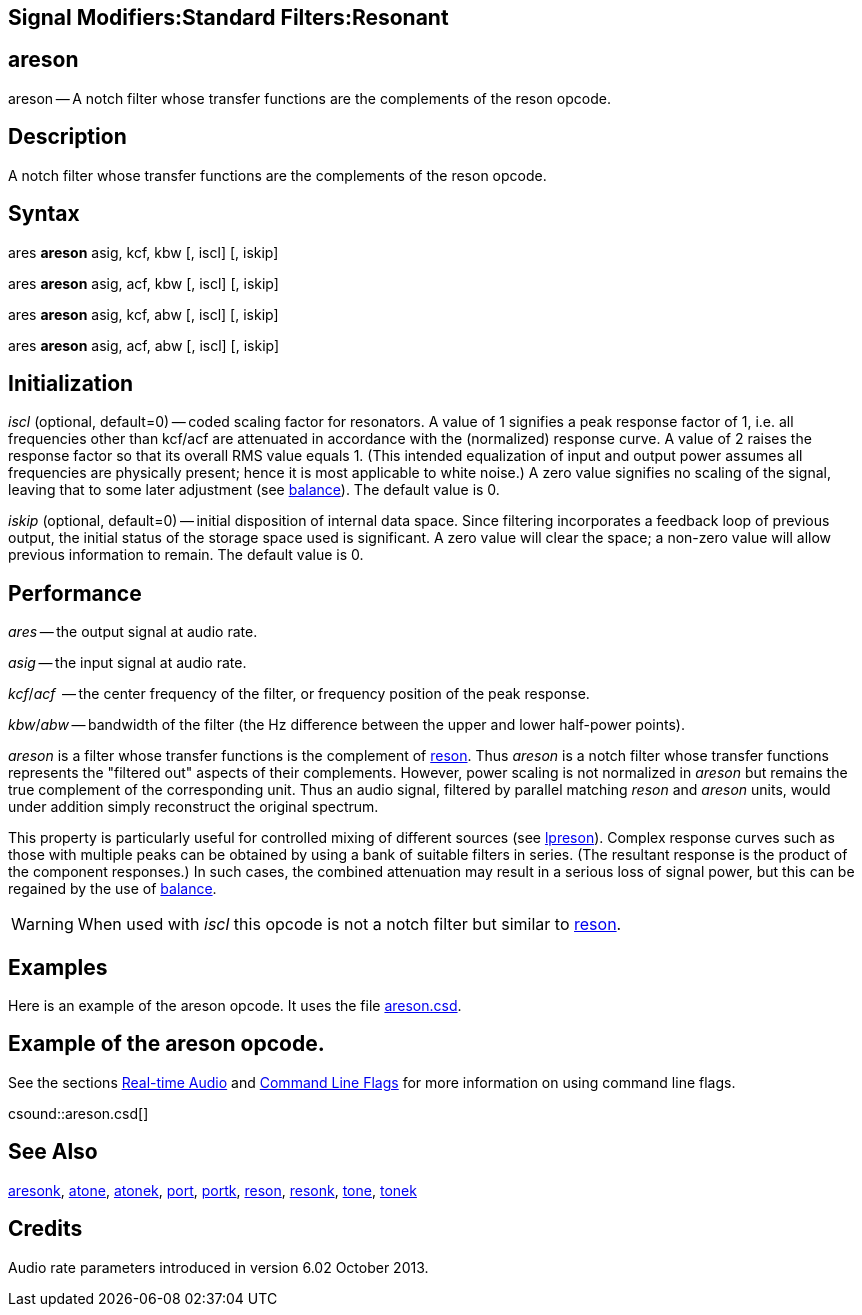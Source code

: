 == Signal Modifiers:Standard Filters:Resonant

== areson

areson -- A notch filter whose transfer functions are the complements of
      the reson opcode.

== Description

A notch filter whose transfer functions are the complements of
      the reson opcode. 
    


== Syntax

====
ares *areson* asig, kcf, kbw [, iscl] [, iskip]
====
====
ares *areson* asig, acf, kbw [, iscl] [, iskip]
====
====
ares *areson* asig, kcf, abw [, iscl] [, iskip]
====
====
ares *areson* asig, acf, abw [, iscl] [, iskip]
====


== Initialization

_iscl_ (optional, default=0) -- coded scaling
      factor for resonators. A value of 1 signifies a peak response
      factor of 1, i.e. all frequencies other than kcf/acf are attenuated
      in accordance with the (normalized) response curve. A value of 2
      raises the response factor so that its overall RMS value equals
      1. (This intended equalization of input and output power assumes
      all frequencies are physically present; hence it is most
      applicable to white noise.) A zero value signifies no scaling of
      the signal, leaving that to some later adjustment (see link:balance[balance]). The
      default value is 0. 
    
_iskip_ (optional, default=0) -- initial disposition of internal data space. Since filtering incorporates a feedback loop of previous output, the initial status of the storage space used is significant. A zero value will clear the space; a non-zero value will allow previous information to remain. The default value is 0.
    


== Performance

_ares_ -- the output signal at audio rate.
    
_asig_ -- the input signal at audio rate.
    
_kcf_/_acf_  -- the center
      frequency of the filter, or frequency position of the peak
      response. 
    
_kbw_/_abw_ -- bandwidth
      of the filter (the Hz difference between the upper and lower
      half-power points). 
    
_areson_ is a filter whose transfer functions
      is the complement of link:reson[reson]. Thus
      _areson_ is a notch filter whose transfer
      functions represents the "filtered out" aspects of
      their complements. However, power scaling is not normalized in
      _areson_ but remains the true complement of
      the corresponding unit. Thus an audio signal, filtered by
      parallel matching _reson_ and
      _areson_ units, would under addition simply
      reconstruct the original spectrum.
    
This property is particularly useful for controlled mixing of
      different sources (see link:lpreson[lpreson]). Complex
      response curves such as those with multiple peaks can be
      obtained by using a bank of suitable filters in series. (The
      resultant response is the product of the component responses.)
      In such cases, the combined attenuation may result in a serious
      loss of signal power, but this can be regained by the use of
      link:balance[balance].
    
WARNING:  When used with _iscl_ this opcode
      is not a notch filter but similar to link:reson[reson].
      




== Examples

Here is an example of the areson opcode. It uses the file link:examples/areson.csd[areson.csd].

      
== Example of the areson opcode.

See the sections link:UsingRealTime[Real-time Audio] and link:CommandFlags[Command Line Flags] for more information on using command line flags.

csound::areson.csd[]


      



== See Also

link:aresonk[aresonk], 
      link:atone[atone], 
      link:atonek[atonek], 
      link:port[port], 
      link:portk[portk], 
      link:reson[reson], 
      link:resonk[resonk], 
      link:tone[tone], 
      link:tonek[tonek]
    


== Credits

Audio rate parameters introduced in version 6.02
October 2013.


